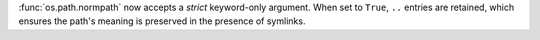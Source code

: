 :func:`os.path.normpath` now accepts a *strict* keyword-only argument. When
set to ``True``, ``..`` entries are retained, which ensures the path's
meaning is preserved in the presence of symlinks.
